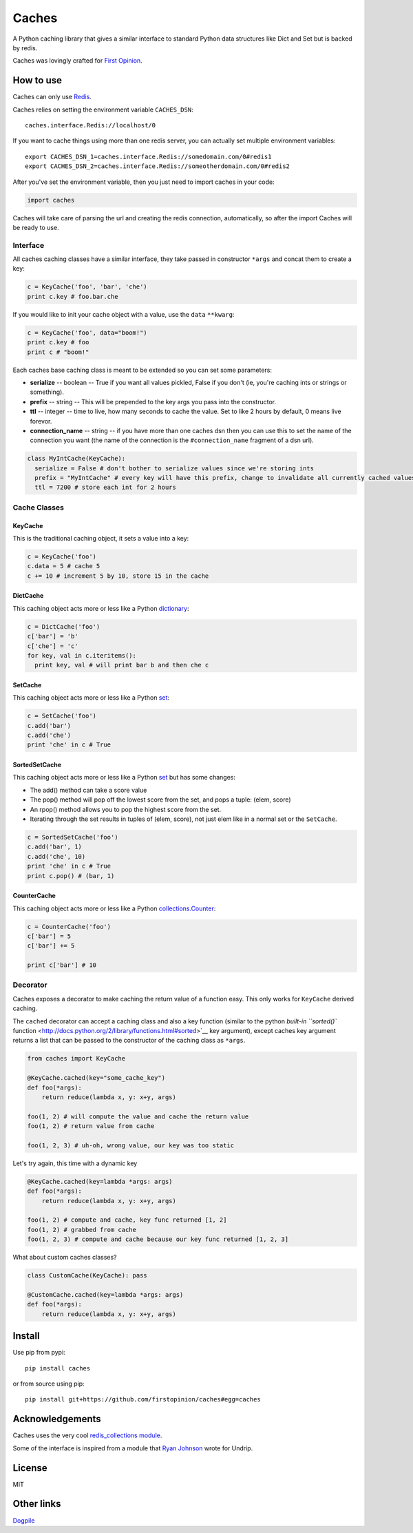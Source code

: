 Caches
======

A Python caching library that gives a similar interface to standard
Python data structures like Dict and Set but is backed by redis.

Caches was lovingly crafted for `First
Opinion <http://firstopinion.co>`__.

How to use
----------

Caches can only use `Redis <http://redis.io>`__.

Caches relies on setting the environment variable ``CACHES_DSN``:

::

    caches.interface.Redis://localhost/0

If you want to cache things using more than one redis server, you can
actually set multiple environment variables:

::

    export CACHES_DSN_1=caches.interface.Redis://somedomain.com/0#redis1
    export CACHES_DSN_2=caches.interface.Redis://someotherdomain.com/0#redis2

After you've set the environment variable, then you just need to import
caches in your code:

.. code:: python

    import caches

Caches will take care of parsing the url and creating the redis
connection, automatically, so after the import Caches will be ready to
use.

Interface
~~~~~~~~~

All caches caching classes have a similar interface, they take passed in
constructor ``*args`` and concat them to create a key:

.. code:: python

    c = KeyCache('foo', 'bar', 'che')
    print c.key # foo.bar.che

If you would like to init your cache object with a value, use the
``data`` ``**kwarg``:

.. code:: python

    c = KeyCache('foo', data="boom!")
    print c.key # foo
    print c # "boom!"

Each caches base caching class is meant to be extended so you can set
some parameters:

-  **serialize** -- boolean -- True if you want all values pickled,
   False if you don't (ie, you're caching ints or strings or something).

-  **prefix** -- string -- This will be prepended to the key args you
   pass into the constructor.

-  **ttl** -- integer -- time to live, how many seconds to cache the
   value. Set to like 2 hours by default, 0 means live forevor.

-  **connection\_name** -- string -- if you have more than one caches
   dsn then you can use this to set the name of the connection you want
   (the name of the connection is the ``#connection_name`` fragment of a
   dsn url).

.. code:: python

    class MyIntCache(KeyCache):
      serialize = False # don't bother to serialize values since we're storing ints
      prefix = "MyIntCache" # every key will have this prefix, change to invalidate all currently cached values
      ttl = 7200 # store each int for 2 hours

Cache Classes
~~~~~~~~~~~~~

KeyCache
^^^^^^^^

This is the traditional caching object, it sets a value into a key:

.. code:: python

    c = KeyCache('foo')
    c.data = 5 # cache 5
    c += 10 # increment 5 by 10, store 15 in the cache

DictCache
^^^^^^^^^

This caching object acts more or less like a Python
`dictionary <http://docs.python.org/2/library/stdtypes.html#mapping-types-dict>`__:

.. code:: python

    c = DictCache('foo')
    c['bar'] = 'b'
    c['che'] = 'c'
    for key, val in c.iteritems():
      print key, val # will print bar b and then che c

SetCache
^^^^^^^^

This caching object acts more or less like a Python
`set <http://docs.python.org/2/library/stdtypes.html#set>`__:

.. code:: python

    c = SetCache('foo')
    c.add('bar')
    c.add('che')
    print 'che' in c # True

SortedSetCache
^^^^^^^^^^^^^^

This caching object acts more or less like a Python
`set <http://docs.python.org/2/library/stdtypes.html#set>`__ but has
some changes:

-  The add() method can take a score value
-  The pop() method will pop off the lowest score from the set, and pops
   a tuple: (elem, score)
-  An rpop() method allows you to pop the highest score from the set.
-  Iterating through the set results in tuples of (elem, score), not
   just elem like in a normal set or the ``SetCache``.

.. code:: python

    c = SortedSetCache('foo')
    c.add('bar', 1)
    c.add('che', 10)
    print 'che' in c # True
    print c.pop() # (bar, 1)

CounterCache
^^^^^^^^^^^^

This caching object acts more or less like a Python
`collections.Counter <http://docs.python.org/2/library/collections.html#collections.Counter>`__:

.. code:: python

    c = CounterCache('foo')
    c['bar'] = 5
    c['bar'] += 5

    print c['bar'] # 10

Decorator
~~~~~~~~~

Caches exposes a decorator to make caching the return value of a
function easy. This only works for ``KeyCache`` derived caching.

The ``cached`` decorator can accept a caching class and also a key
function (similar to the python `built-in ``sorted()``
function <http://docs.python.org/2/library/functions.html#sorted>`__ key
argument), except caches key argument returns a list that can be passed
to the constructor of the caching class as ``*args``.

.. code:: python

    from caches import KeyCache

    @KeyCache.cached(key="some_cache_key")
    def foo(*args):
        return reduce(lambda x, y: x+y, args)

    foo(1, 2) # will compute the value and cache the return value
    foo(1, 2) # return value from cache

    foo(1, 2, 3) # uh-oh, wrong value, our key was too static

Let's try again, this time with a dynamic key

.. code:: python

    @KeyCache.cached(key=lambda *args: args)
    def foo(*args):
        return reduce(lambda x, y: x+y, args)

    foo(1, 2) # compute and cache, key func returned [1, 2]
    foo(1, 2) # grabbed from cache
    foo(1, 2, 3) # compute and cache because our key func returned [1, 2, 3]

What about custom caches classes?

.. code:: python

    class CustomCache(KeyCache): pass

    @CustomCache.cached(key=lambda *args: args)
    def foo(*args):
        return reduce(lambda x, y: x+y, args)

Install
-------

Use pip from pypi:

::

    pip install caches

or from source using pip:

::

    pip install git+https://github.com/firstopinion/caches#egg=caches

Acknowledgements
----------------

Caches uses the very cool `redis\_collections
module <https://redis-collections.readthedocs.org/en/latest/>`__.

Some of the interface is inspired from a module that `Ryan
Johnson <https://github.com/bismark>`__ wrote for Undrip.

License
-------

MIT

Other links
-----------

`Dogpile <http://dogpilecache.readthedocs.org/en/latest/usage.html>`__

